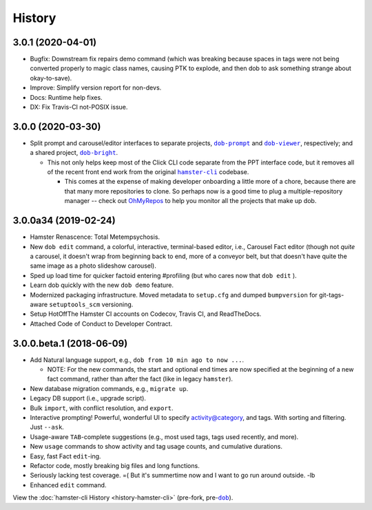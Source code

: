 #######
History
#######

.. |dob| replace:: ``dob``
.. _dob: https://github.com/hotoffthehamster/dob

.. |dob-bright| replace:: ``dob-bright``
.. _dob-bright: https://github.com/hotoffthehamster/dob-bright

.. |dob-prompt| replace:: ``dob-prompt``
.. _dob-prompt: https://github.com/hotoffthehamster/dob-prompt

.. |dob-viewer| replace:: ``dob-viewer``
.. _dob-viewer: https://github.com/hotoffthehamster/dob-viewer

.. |hamster-cli| replace:: ``hamster-cli``
.. _hamster-cli: https://github.com/projecthamster/hamster-cli

.. |ohmyrepos| replace:: OhMyRepos
.. _ohmyrepos: https://github.com/landonb/ohmyrepos

.. :changelog:

3.0.1 (2020-04-01)
==================

* Bugfix: Downstream fix repairs demo command (which was breaking
  because spaces in tags were not being converted properly to magic
  class names, causing PTK to explode, and then dob to ask something
  strange about okay-to-save).

* Improve: Simplify version report for non-devs.

* Docs: Runtime help fixes.

* DX: Fix Travis-CI not-POSIX issue.

3.0.0 (2020-03-30)
==================

* Split prompt and carousel/editor interfaces to separate projects,
  |dob-prompt|_ and |dob-viewer|_, respectively; and a shared
  project, |dob-bright|_.

  - This not only helps keep most of the Click CLI code separate from
    the PPT interface code, but it removes all of the recent front end
    work from the original |hamster-cli|_ codebase.

    - This comes at the expense of making developer onboarding a little
      more of a chore, because there are that many more repositories to
      clone. So perhaps now is a good time to plug a multiple-repository
      manager -- check out |ohmyrepos|_ to help you monitor all the
      projects that make up dob.

3.0.0a34 (2019-02-24)
=====================

* Hamster Renascence: Total Metempsychosis.

* New ``dob edit`` command, a colorful, interactive, terminal-based editor,
  i.e., Carousel Fact editor (though not *quite* a carousel, it doesn't wrap
  from beginning back to end, more of a conveyor belt, but that doesn't have
  quite the same image as a photo slideshow carousel).

* Sped up load time for quicker factoid entering #profiling
  (but who cares now that ``dob edit`` ).

* Learn dob quickly with the new ``dob demo`` feature.

* Modernized packaging infrastructure. Moved metadata to ``setup.cfg`` and
  dumped ``bumpversion`` for git-tags-aware ``setuptools_scm`` versioning.

* Setup HotOffThe Hamster CI accounts on Codecov, Travis CI, and ReadTheDocs.

* Attached Code of Conduct to Developer Contract.

3.0.0.beta.1 (2018-06-09)
=========================

* Add Natural language support, e.g., ``dob from 10 min ago to now ...``.

  - NOTE: For the new commands, the start and optional end times are now
    specified at the beginning of a new fact command, rather than after the
    fact (like in legacy ``hamster``).

* New database migration commands, e.g., ``migrate up``.

* Legacy DB support (i.e., upgrade script).

* Bulk ``import``, with conflict resolution, and ``export``.

* Interactive prompting! Powerful, wonderful UI to specify
  activity@category, and tags. With sorting and filtering.
  Just ``--ask``.

* Usage-aware ``TAB``-complete suggestions (e.g., most used
  tags, tags used recently, and more).

* New ``usage`` commands to show activity and tag usage counts,
  and cumulative durations.

* Easy, fast Fact ``edit``-ing.

* Refactor code, mostly breaking big files and long functions.

* Seriously lacking test coverage. =( But it's summertime now
  and I want to go run around outside. -lb

* Enhanced ``edit`` command.

View the :doc:`hamster-cli History <history-hamster-cli>` (pre-fork, pre-|dob|_).

